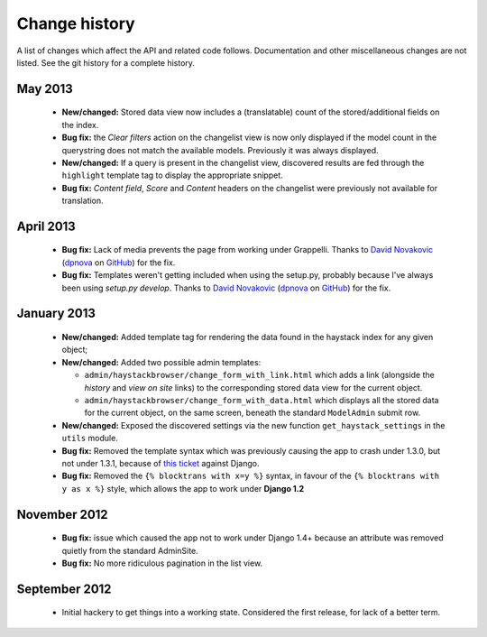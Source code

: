 Change history
--------------

A list of changes which affect the API and related code follows. Documentation
and other miscellaneous changes are not listed. See the git history for a
complete history.

May 2013
^^^^^^^^

  * |feature| Stored data view now includes a (translatable) count of the
    stored/additional fields on the index.
  * |bugfix| the *Clear filters* action on the changelist view is now only
    displayed if the model count in the querystring does not match the
    available models. Previously it was always displayed.
  * |feature| If a query is present in the changelist view, discovered
    results are fed through the ``highlight`` template tag to display
    the appropriate snippet.
  * |bugfix| *Content field*, *Score* and *Content* headers on the changelist
    were previously not available for translation.

April 2013
^^^^^^^^^^

  * |bugfix| Lack of media prevents the page from working under Grappelli.
    Thanks to `David Novakovic`_ (`dpnova`_ on `GitHub`_) for the fix.
  * |bugfix| Templates weren't getting included when using the setup.py,
    probably because I've always been using `setup.py develop`.
    Thanks to `David Novakovic`_ (`dpnova`_ on `GitHub`_) for the fix.

January 2013
^^^^^^^^^^^^

  * |feature| Added template tag for rendering the data found in the haystack
    index for any given object;
  * |feature| Added two possible admin templates:

    * ``admin/haystackbrowser/change_form_with_link.html`` which adds a link
      (alongside the *history* and *view on site* links) to the corresponding
      stored data view for the current object.
    * ``admin/haystackbrowser/change_form_with_data.html`` which displays all
      the stored data for the current object, on the same screen, beneath the standard
      ``ModelAdmin`` submit row.

  * |feature| Exposed the discovered settings via the new function
    ``get_haystack_settings`` in the ``utils`` module.
  * |bugfix| Removed the template syntax which was previously causing the app
    to crash under 1.3.0, but not under 1.3.1, because of `this ticket`_ against
    Django.
  * |bugfix| Removed the ``{% blocktrans with x=y %}`` syntax, in favour of the
    ``{% blocktrans with y as x %}`` style, which allows the app to work under
    **Django 1.2**

November 2012
^^^^^^^^^^^^^

  * |bugfix| issue which caused the app not to work under Django 1.4+ because an
    attribute was removed quietly from the standard AdminSite.
  * |bugfix| No more ridiculous pagination in the list view.

September 2012
^^^^^^^^^^^^^^

  * Initial hackery to get things into a working state. Considered the first release,
    for lack of a better term.


.. |bugfix| replace:: **Bug fix:**
.. |feature| replace:: **New/changed:**
.. _this ticket: https://code.djangoproject.com/ticket/15721
.. _David Novakovic: http://blog.dpn.name/
.. _dpnova: https://github.com/dpnova/
.. _GitHub: https://github.com/

